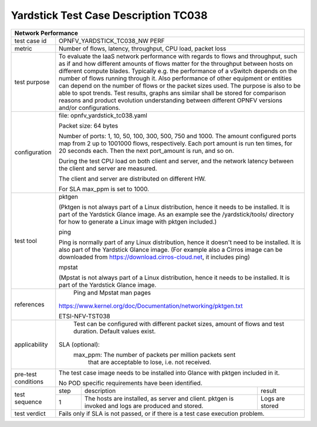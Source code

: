 *************************************
Yardstick Test Case Description TC038
*************************************
+-----------------------------------------------------------------------------+
|Network Performance                                                          |
+==============+==============================================================+
|test case id  | OPNFV_YARDSTICK_TC038_NW PERF                                |
+--------------+--------------------------------------------------------------+
|metric        | Number of flows, latency, throughput, CPU load, packet loss  |
+--------------+--------------------------------------------------------------+
|test purpose  | To evaluate the IaaS network performance with regards to     |
|              | flows and throughput, such as if and how different amounts   |
|              | of flows matter for the throughput between hosts on different|
|              | compute blades. Typically e.g. the performance of a vSwitch  |
|              | depends on the number of flows running through it. Also      |
|              | performance of other equipment or entities can depend        |
|              | on the number of flows or the packet sizes used.             |
|              | The purpose is also to be able to spot trends. Test results, |
|              | graphs ans similar shall be stored for comparison reasons and|
|              | product evolution understanding between different OPNFV      |
|              | versions and/or configurations.                              |
+--------------+--------------------------------------------------------------+
|configuration | file: opnfv_yardstick_tc038.yaml                             |
|              |                                                              |
|              | Packet size: 64 bytes                                        |
|              |                                                              |
|              | Number of ports: 1, 10, 50, 100, 300, 500, 750 and 1000.     |
|              | The amount configured ports map from 2 up to 1001000 flows,  |
|              | respectively. Each port amount is run ten times, for 20      |
|              | seconds each. Then the next port_amount is run, and so on.   |
|              |                                                              |
|              | During the test CPU load on both client and server, and the  |
|              | network latency between the client and server are measured.  |
|              |                                                              |
|              | The client and server are distributed on different HW.       |
|              |                                                              |
|              | For SLA max_ppm is set to 1000.                              |
+--------------+--------------------------------------------------------------+
|test tool     | pktgen                                                       |
|              |                                                              |
|              | (Pktgen is not always part of a Linux distribution, hence it |
|              | needs to be installed. It is part of the Yardstick Glance    |
|              | image.                                                       |
|              | As an example see the /yardstick/tools/ directory for how    |
|              | to generate a Linux image with pktgen included.)             |
|              |                                                              |
|              | ping                                                         |
|              |                                                              |
|              | Ping is normally part of any Linux distribution, hence it    |
|              | doesn't need to be installed. It is also part of the         |
|              | Yardstick Glance image.                                      |
|              | (For example also a Cirros image can be downloaded from      |
|              | https://download.cirros-cloud.net, it includes ping)         |
|              |                                                              |
|              | mpstat                                                       |
|              |                                                              |
|              | (Mpstat is not always part of a Linux distribution, hence it |
|              | needs to be installed. It is part of the Yardstick Glance    |
|              | image.                                                       |
+--------------+--------------------------------------------------------------+
|references    | Ping and Mpstat man pages                                    |
|              |                                                              |
|              |https://www.kernel.org/doc/Documentation/networking/pktgen.txt|
|              |                                                              |
|              |ETSI-NFV-TST038                                               |
+--------------+--------------------------------------------------------------+
|applicability | Test can be configured with different packet sizes, amount   |
|              | of flows and test duration. Default values exist.            |
|              |                                                              |
|              |SLA (optional):                                               |
|              |    max_ppm: The number of packets per million packets sent   |
|              |             that are acceptable to lose, i.e. not received.  |
+--------------+--------------------------------------------------------------+
|pre-test      | The test case image needs to be installed into Glance        |
|conditions    | with pktgen included in it.                                  |
|              |                                                              |
|              | No POD specific requirements have been identified.           |
+--------------+------+----------------------------------+--------------------+
|test sequence | step | description                      | result             |
|              +------+----------------------------------+--------------------+
|              |  1   | The hosts are installed, as      | Logs are stored    |
|              |      | server and client. pktgen is     |                    |
|              |      | invoked and logs are produced    |                    |
|              |      | and stored.                      |                    |
+--------------+------+----------------------------------+--------------------+
|test verdict  | Fails only if SLA is not passed, or if there is a test case  |
|              | execution problem.                                           |
+--------------+--------------------------------------------------------------+
